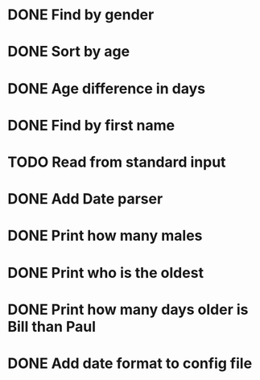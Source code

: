 * DONE Find by gender
  CLOSED: [2017-03-04 Sat 16:27]
  :LOGBOOK:
  CLOCK: [2017-03-04 Sat 15:57]--[2017-03-04 Sat 16:26] =>  0:29
  :END:
* DONE Sort by age
  CLOSED: [2017-03-04 Sat 16:54]
  :LOGBOOK:
  CLOCK: [2017-03-04 Sat 16:43]--[2017-03-04 Sat 16:54] =>  0:11
  :END:
* DONE Age difference in days
  CLOSED: [2017-03-04 Sat 17:18]
  :LOGBOOK:
  CLOCK: [2017-03-04 Sat 16:55]--[2017-03-04 Sat 17:18] =>  0:23
  :END:
* DONE Find by first name
  CLOSED: [2017-03-04 Sat 18:12]
  :LOGBOOK:
  CLOCK: [2017-03-04 Sat 18:01]--[2017-03-04 Sat 18:12] =>  0:11
  :END:
* TODO Read from standard input
  :LOGBOOK:
  CLOCK: [2017-03-04 Sat 18:32]--[2017-03-04 Sat 18:57] =>  0:25
  :END:
* DONE Add Date parser
  CLOSED: [2017-03-04 Sat 18:59]
* DONE Print how many males
  CLOSED: [2017-03-04 Sat 19:54]
* DONE Print who is the oldest
  CLOSED: [2017-03-04 Sat 19:54]
* DONE Print how many days older is Bill than Paul
  CLOSED: [2017-03-04 Sat 19:54]
* DONE Add date format to config file
  CLOSED: [2017-03-04 Sat 20:12]
